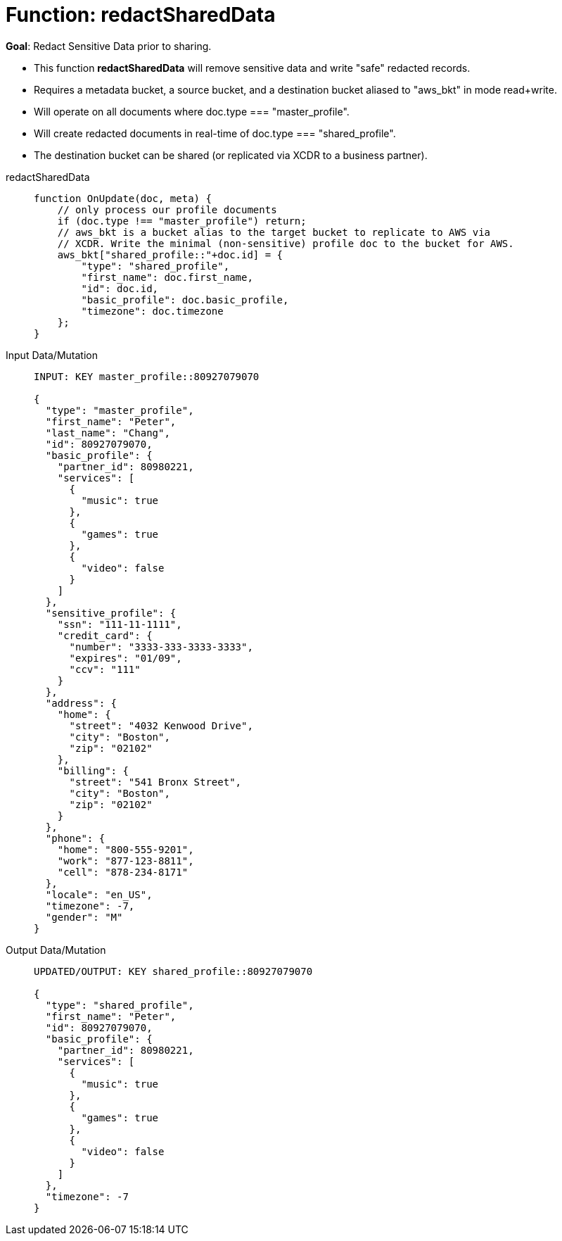 = Function: redactSharedData
:description: pass:q[Redact Sensitive Data prior to sharing.]
:page-edition: Enterprise Edition
:tabs:

*Goal*: {description}

* This function *redactSharedData* will remove sensitive data and write "safe" redacted records.
* Requires a metadata bucket, a source bucket, and a destination bucket aliased to "aws_bkt" in mode read+write.
* Will operate on all documents where doc.type === "master_profile".
* Will create redacted documents in real-time of doc.type === "shared_profile".
* The destination bucket can be shared (or replicated via XCDR to a business partner).

[{tabs}] 
====
redactSharedData::
+
--
[source,javascript]
----
function OnUpdate(doc, meta) {
    // only process our profile documents
    if (doc.type !== "master_profile") return;
    // aws_bkt is a bucket alias to the target bucket to replicate to AWS via 
    // XCDR. Write the minimal (non-sensitive) profile doc to the bucket for AWS.
    aws_bkt["shared_profile::"+doc.id] = { 
        "type": "shared_profile", 
        "first_name": doc.first_name, 
        "id": doc.id, 
        "basic_profile": doc.basic_profile, 
        "timezone": doc.timezone 
    };
}
----
--

Input Data/Mutation::
+
--
[source,json]
----
INPUT: KEY master_profile::80927079070

{
  "type": "master_profile",
  "first_name": "Peter",
  "last_name": "Chang",
  "id": 80927079070,
  "basic_profile": {
    "partner_id": 80980221,
    "services": [
      {
        "music": true
      },
      {
        "games": true
      },
      {
        "video": false
      }
    ]
  },
  "sensitive_profile": {
    "ssn": "111-11-1111",
    "credit_card": {
      "number": "3333-333-3333-3333",
      "expires": "01/09",
      "ccv": "111"
    }
  },
  "address": {
    "home": {
      "street": "4032 Kenwood Drive",
      "city": "Boston",
      "zip": "02102"
    },
    "billing": {
      "street": "541 Bronx Street",
      "city": "Boston",
      "zip": "02102"
    }
  },
  "phone": {
    "home": "800-555-9201",
    "work": "877-123-8811",
    "cell": "878-234-8171"
  },
  "locale": "en_US",
  "timezone": -7,
  "gender": "M"
}
----
--

Output Data/Mutation::
+ 
-- 
[source,json]
----
UPDATED/OUTPUT: KEY shared_profile::80927079070

{
  "type": "shared_profile",
  "first_name": "Peter",
  "id": 80927079070,
  "basic_profile": {
    "partner_id": 80980221,
    "services": [
      {
        "music": true
      },
      {
        "games": true
      },
      {
        "video": false
      }
    ]
  },
  "timezone": -7
}
----
--
====
